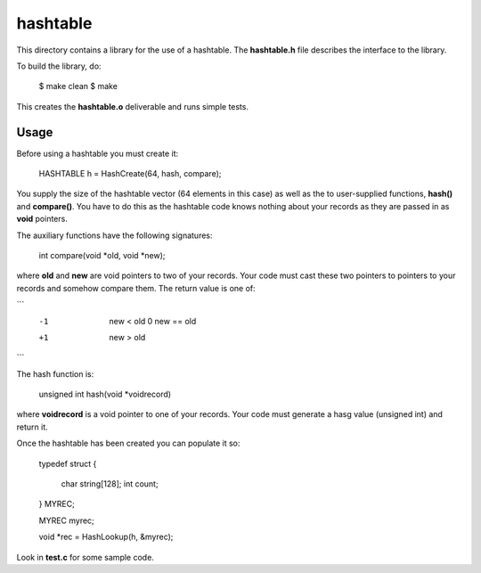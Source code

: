 hashtable
=========

This directory contains a library for the use of a hashtable.
The **hashtable.h** file describes the interface to the library.

To build the library, do:

    $ make clean
    $ make

This creates the **hashtable.o** deliverable and runs simple tests.

Usage
-----

Before using a hashtable you must create it:

    HASHTABLE h = HashCreate(64, hash, compare);

You supply the size of the hashtable vector (64 elements in this case)
as well as the to user-supplied functions, **hash()** and
**compare()**.  You have to do this as the hashtable code knows
nothing about your records as they are passed in as **void**
pointers.

The auxiliary functions have the following signatures:

    int compare(void *old, void *new);

where **old** and **new** are void pointers to two of your records.
Your code must cast these two pointers to pointers to your records
and somehow compare them.  The return value is one of:

```
     -1  new < old
      0  new == old
     +1  new > old
```

The hash function is:

    unsigned int hash(void *voidrecord)

where **voidrecord** is a void pointer to one of your records.  Your
code must generate a hasg value (unsigned int) and return it.

Once the hashtable has been created you can populate it so:

    typedef struct
    {
        char string[128];
        int  count;
    } MYREC;

    MYREC     myrec;

    void *rec = HashLookup(h, &myrec);


Look in **test.c** for some sample code.
